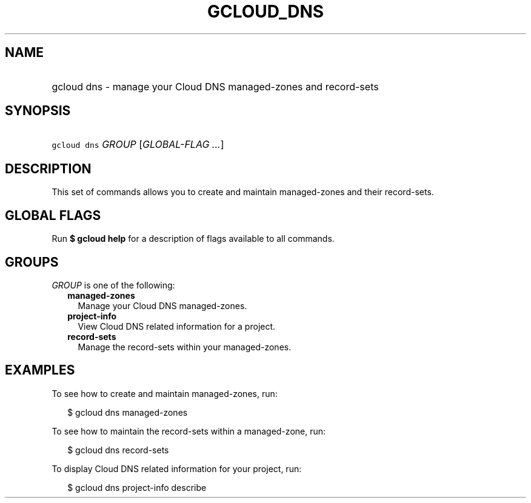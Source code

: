 
.TH "GCLOUD_DNS" 1



.SH "NAME"
.HP
gcloud dns \- manage your Cloud DNS managed\-zones and record\-sets



.SH "SYNOPSIS"
.HP
\f5gcloud dns\fR \fIGROUP\fR [\fIGLOBAL\-FLAG\ ...\fR]



.SH "DESCRIPTION"

This set of commands allows you to create and maintain managed\-zones and their
record\-sets.



.SH "GLOBAL FLAGS"

Run \fB$ gcloud help\fR for a description of flags available to all commands.



.SH "GROUPS"

\f5\fIGROUP\fR\fR is one of the following:

.RS 2m
.TP 2m
\fBmanaged\-zones\fR
Manage your Cloud DNS managed\-zones.

.TP 2m
\fBproject\-info\fR
View Cloud DNS related information for a project.

.TP 2m
\fBrecord\-sets\fR
Manage the record\-sets within your managed\-zones.


.RE
.sp

.SH "EXAMPLES"

To see how to create and maintain managed\-zones, run:

.RS 2m
$ gcloud dns managed\-zones
.RE

To see how to maintain the record\-sets within a managed\-zone, run:

.RS 2m
$ gcloud dns record\-sets
.RE

To display Cloud DNS related information for your project, run:

.RS 2m
$ gcloud dns project\-info describe
.RE
